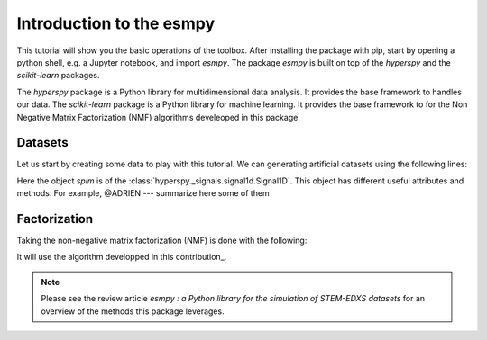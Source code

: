=========================
Introduction to the esmpy
=========================

This tutorial will show you the basic operations of the toolbox. After
installing the package with pip, start by opening a python shell, e.g.
a Jupyter notebook, and import `esmpy`. The package `esmpy` is built on
top of the `hyperspy` and the `scikit-learn` packages. 

The `hyperspy` package is a Python library for multidimensional data analysis.
It provides the base framework to handles our data. The `scikit-learn` package
is a Python library for machine learning. It provides the base framework to
for the Non Negative Matrix Factorization (NMF) algorithms develeoped in this
package.

.. plot::
    :context: reset

    >>> import numpy as np
    >>> import matplotlib.pyplot as plt
    >>> import hyperspy.api as hs
    >>> import esmpy

Datasets
--------

Let us start by creating some data to play with this tutorial. We can generating 
artificial datasets using the following lines:

.. plot::
    :context: close-figs

    >>> import esmpy.datasets as ds
    >>> ds.generate_built_in_datasets(seeds_range=5)
    >>> spim = ds.load_particules(sample = 0)
    >>> spim.change_dtype('float64')

Here the object `spim` is of the :class:`hyperspy._signals.signal1d.Signal1D`.
This object has different useful attributes and methods. For example, 
@ADRIEN --- summarize here some of them

Factorization
-------------

Taking the non-negative matrix factorization (NMF) is done with the following:

.. plot::
    :context: close-figs
    
    >>> out = spim.decomposition(3)
    >>> spim.plot_decomposition_loadings(3)
    >>> spim.plot_decomposition_factors(3)

It will use the algorithm developped in this contribution_.

.. _link: https://link-to-the-paper.com


.. note::
    Please see the review article `esmpy : a Python library for the simulation 
    of STEM-EDXS datasets` for an overview of
    the methods this package leverages.

